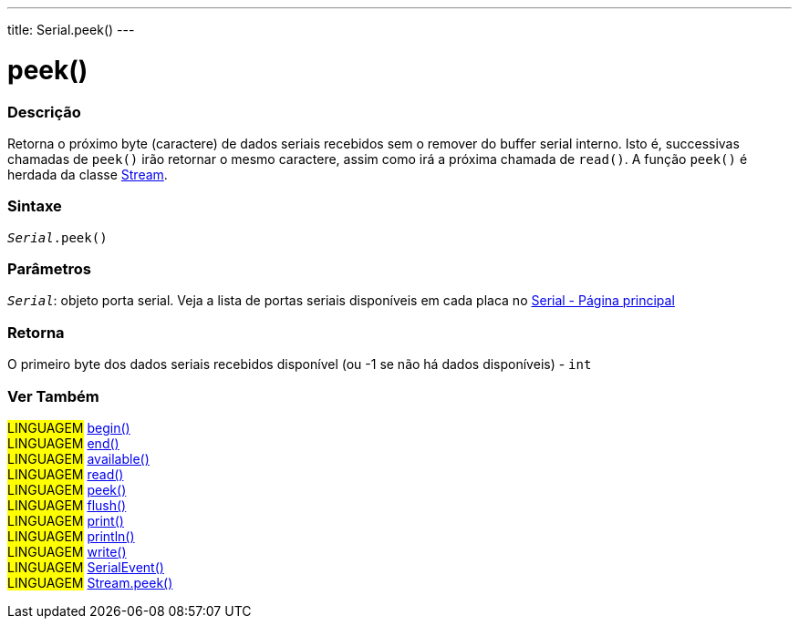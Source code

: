 ---
title: Serial.peek()
---

= peek()

// OVERVIEW SECTION STARTS
[#overview]
--

[float]
=== Descrição
Retorna o próximo byte (caractere) de dados seriais recebidos sem o remover do buffer serial interno. Isto é, successivas chamadas de  `peek()` irão retornar o mesmo caractere, assim como irá a próxima chamada de `read()`. A função `peek()` é herdada da classe link:../../stream[Stream].
[%hardbreaks]


[float]
=== Sintaxe
`_Serial_.peek()`

[float]
=== Parâmetros
`_Serial_`: objeto porta serial. Veja a lista de portas seriais disponíveis em cada placa no link:../../serial[Serial - Página principal]

[float]
=== Retorna
O primeiro byte dos dados seriais recebidos disponível (ou -1 se não há dados disponíveis) - `int`

--
// OVERVIEW SECTION ENDS


// SEE ALSO SECTION
[#see_also]
--

[float]
=== Ver Também

[role="language"]
#LINGUAGEM# link:../begin[begin()] +
#LINGUAGEM# link:../end[end()] +
#LINGUAGEM# link:../available[available()] +
#LINGUAGEM# link:../read[read()] +
#LINGUAGEM# link:../peek[peek()] +
#LINGUAGEM# link:../flush[flush()] +
#LINGUAGEM# link:../print[print()] +
#LINGUAGEM# link:../println[println()] +
#LINGUAGEM# link:../write[write()] +
#LINGUAGEM# link:../serialevent[SerialEvent()] +
#LINGUAGEM# link:../../stream/streampeek[Stream.peek()]

--
// SEE ALSO SECTION ENDS
